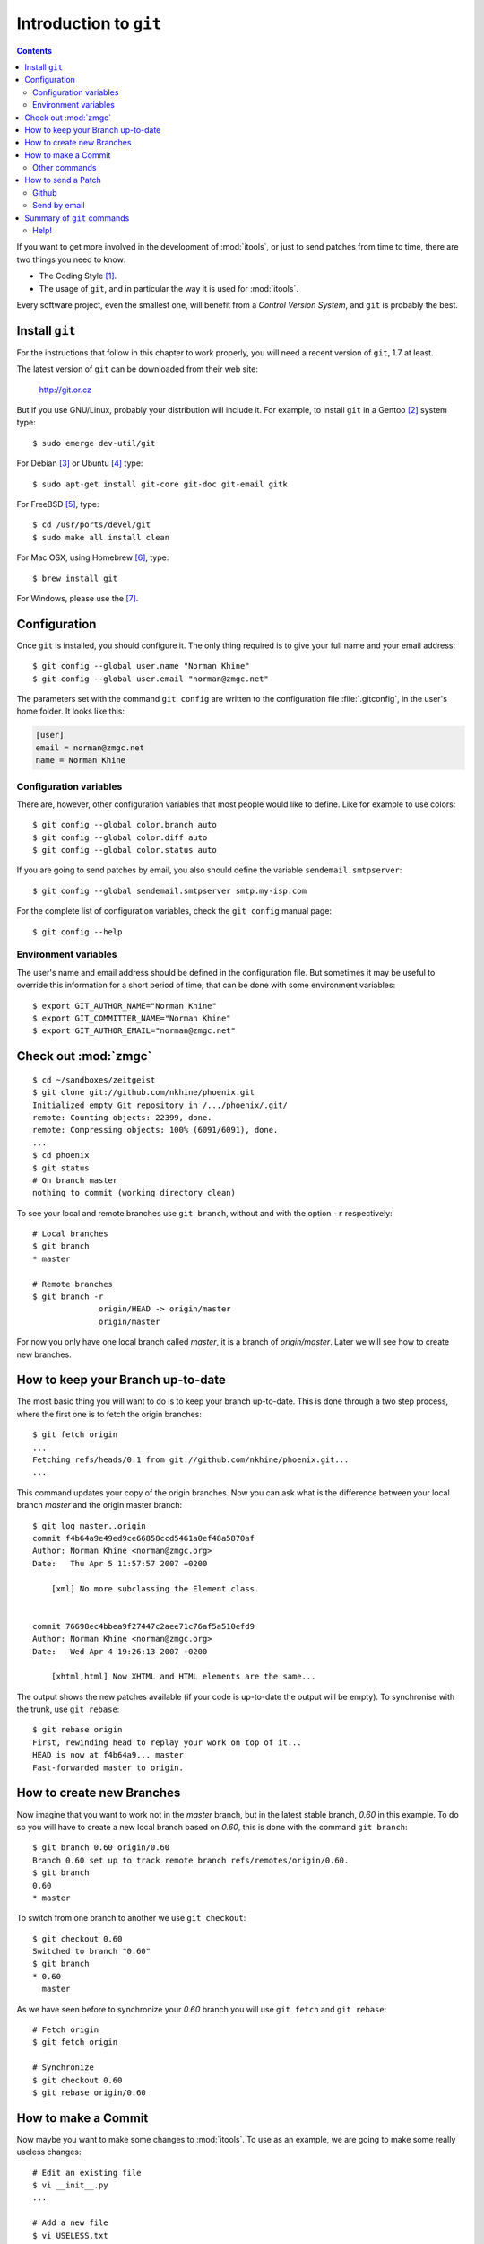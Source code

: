 .. _git:

Introduction to ``git``
#######################

.. index:: git

.. contents::

.. highlight:: sh

If you want to get more involved in the development of :mod:`itools`, or just
to send patches from time to time, there are two things you need to know:

* The Coding Style [#git-coding-style]_.
* The usage of ``git``, and in particular the way it is used for
  :mod:`itools`.

Every software project, even the smallest one, will benefit from a *Control
Version System*, and ``git`` is probably the best.


Install ``git``
===============

For the instructions that follow in this chapter to work properly, you will
need a recent version of ``git``, 1.7 at least.

The latest version of ``git`` can be downloaded from their web site:

    http://git.or.cz

But if you use GNU/Linux, probably your distribution will include it.  For
example, to install ``git`` in a Gentoo [#git-gentoo]_ system type::

    $ sudo emerge dev-util/git

For Debian [#git-debian]_ or Ubuntu [#git-ubuntu]_ type::

    $ sudo apt-get install git-core git-doc git-email gitk

For FreeBSD [#git-freebsd]_, type::

		$ cd /usr/ports/devel/git
		$ sudo make all install clean
		
For Mac OSX, using Homebrew [#git-osx]_, type::

		$ brew install git
		
For Windows, please use the [#git-windows]_.

Configuration
=============

Once ``git`` is installed, you should configure it. The only thing required is
to give your full name and your email address::

    $ git config --global user.name "Norman Khine"
    $ git config --global user.email "norman@zmgc.net"

The parameters set with the command ``git config`` are written to the
configuration file :file:`.gitconfig`, in the user's home folder. It looks
like this:

.. code-block:: none

    [user]
    email = norman@zmgc.net
    name = Norman Khine


Configuration variables
-----------------------

There are, however, other configuration variables that most people would like
to define. Like for example to use colors::

    $ git config --global color.branch auto
    $ git config --global color.diff auto
    $ git config --global color.status auto

If you are going to send patches by email, you also should define the variable
``sendemail.smtpserver``::

    $ git config --global sendemail.smtpserver smtp.my-isp.com

For the complete list of configuration variables, check the ``git config``
manual page::

    $ git config --help


Environment variables
---------------------

The user's name and email address should be defined in the configuration file.
But sometimes it may be useful to override this information for a short period
of time; that can be done with some environment variables::

    $ export GIT_AUTHOR_NAME="Norman Khine"
    $ export GIT_COMMITTER_NAME="Norman Khine"
    $ export GIT_AUTHOR_EMAIL="norman@zmgc.net"


Check out :mod:`zmgc`
=======================

::

    $ cd ~/sandboxes/zeitgeist
    $ git clone git://github.com/nkhine/phoenix.git
    Initialized empty Git repository in /.../phoenix/.git/
    remote: Counting objects: 22399, done.
    remote: Compressing objects: 100% (6091/6091), done.
    ...
    $ cd phoenix
    $ git status
    # On branch master
    nothing to commit (working directory clean)

To see your local and remote branches use ``git branch``, without and with the
option ``-r`` respectively::

    # Local branches
    $ git branch
    * master

    # Remote branches
    $ git branch -r
		  origin/HEAD -> origin/master
		  origin/master

For now you only have one local branch called *master*, it is a branch of
*origin/master*. Later we will see how to create new branches.


How to keep your Branch up-to-date
==================================

The most basic thing you will want to do is to keep your branch up-to-date.
This is done through a two step process, where the first one is to fetch the
origin branches::

    $ git fetch origin
    ...
    Fetching refs/heads/0.1 from git://github.com/nkhine/phoenix.git...
    ...

This command updates your copy of the origin branches.  Now you can ask what
is the difference between your local branch *master* and the origin master
branch::

    $ git log master..origin
    commit f4b64a9e49ed9ce66858ccd5461a0ef48a5870af
    Author: Norman Khine <norman@zmgc.org>
    Date:   Thu Apr 5 11:57:57 2007 +0200

        [xml] No more subclassing the Element class.


    commit 76698ec4bbea9f27447c2aee71c76af5a510efd9
    Author: Norman Khine <norman@zmgc.org>
    Date:   Wed Apr 4 19:26:13 2007 +0200

        [xhtml,html] Now XHTML and HTML elements are the same...

The output shows the new patches available (if your code is up-to-date the
output will be empty). To synchronise with the trunk, use ``git rebase``::

    $ git rebase origin
    First, rewinding head to replay your work on top of it...
    HEAD is now at f4b64a9... master
    Fast-forwarded master to origin.


How to create new Branches
==========================

Now imagine that you want to work not in the *master* branch, but in the
latest stable branch, *0.60* in this example. To do so you will have to create
a new local branch based on *0.60*, this is done with the command ``git
branch``::

    $ git branch 0.60 origin/0.60
    Branch 0.60 set up to track remote branch refs/remotes/origin/0.60.
    $ git branch
    0.60
    * master

To switch from one branch to another we use ``git checkout``::

    $ git checkout 0.60
    Switched to branch "0.60"
    $ git branch
    * 0.60
      master

As we have seen before to synchronize your *0.60* branch you will use ``git
fetch`` and ``git rebase``::

    # Fetch origin
    $ git fetch origin

    # Synchronize
    $ git checkout 0.60
    $ git rebase origin/0.60


How to make a Commit
====================

Now maybe you want to make some changes to :mod:`itools`. To use as an
example, we are going to make some really useless changes::

    # Edit an existing file
    $ vi __init__.py
    ...

    # Add a new file
    $ vi USELESS.txt
    ...

What have we done? Use ``git status`` to have an overview::

    $ git status
    # On branch 0.60
    # Changed but not updated:
    #   (use "git add <file>..." to update what will be committed)
    #
    #       modified:   __init__.py
    #
    # Untracked files:
    #   (use "git add <file>..." to include in what will be committed)
    #
    #       USELESS.txt
    no changes added to commit (use "git add" and/or "git commit -a")

One thing the excerpt above shows is how important it is to read the output of
the ``git`` commands, it will often tell *what to do next*.

Before committing it is a good idea to double check the changes we have done,
use ``git diff`` for this purpose::

    $ git diff
    diff --git a/USELESS.txt b/USELESS.txt
    new file mode 100644
    index 0000000..ddb4b9a
    --- /dev/null
    +++ b/USELESS.txt
    @@ -0,0 +1 @@
    +I was here!
    diff --git a/__init__.py b/__init__.py
    index 482b002..8a1ea48 100644
    --- a/__init__.py
    +++ b/__init__.py
    @@ -16,8 +16,14 @@
     # along with this program; if not, write to the Free Software
     # Foundation, Inc., 51 Franklin Street, Fifth Floor, Boston, MA...

    +"""
    +This is itools. Period.
    +"""
    +
    +
     # Import from itools
     from utils import get_version, get_abspath


    +# The version
     __version__ = get_version(globals())

Now you must tell ``git`` what changes you want to commit, for this we use the
``git add`` command::

    $ git add __init__.py
    $ git add USELESS.txt
    $ git status
    # On branch 0.60
    # Changes to be committed:
    #   (use "git reset HEAD <file>..." to unstage)
    #
    #       new file:   USELESS.txt
    #       modified:   __init__.py
    #

And now we can commit::

    $ git commit
    Created commit 612f41c: Add some useless comments.
     2 files changed, 7 insertions(+), 0 deletions(-)
     create mode 100644 USELESS.txt

The call to ``git commit`` will open your favourite text editor so you can add
a sensitive description for your commit.


Other commands
--------------

We have seen the use of ``git add`` to add a new file or to tell that an
existing file has been modified. There are other two commands you will need:

* ``git rm`` To remove a file.
* ``git mv`` To move or rename a file.


How to send a Patch
===================

To send your patches to be included in the main tree, the first step is always
to synchronize::

    $ git fetch origin
    $ git rebase origin/master
    ...

If there have been new patches in the origin branch that conflict with your
own patches, ``git rebase`` will fail, but it will give you instructions on
how to address the issue. Read these instructions carefully, solve the
conflicts and go ahead.

Now you can check the patches you have done with ``git log``::

    $ git log origin/master..master
    commit 612f41cd3aa3f9dce0f0f54a55e46971d29e5ee8
    Author: Norman Khine <norman@zmgc.org>
    Date:   Wed Jun 27 15:50:45 2007 +0200

        Add some useless comments.

Everything is alright? Time to build the patches, with ``git format-patch``::

    $ git format-patch origin/master
    0001-Add-some-useless-comments.patch

This call creates one file for every patch. Now you can send the patches.
There are two ways: to push to your *github* repository, or send by email.

Github
------

This is the preferred method to send patches and then send a pull request.

Send by email
-------------

To send a patch by email use the ``git send-email`` command::

    $ git send-email --to git@zmgc.org \
    > 0001-Add-some-useless-comments.patch

See the address to send the patches is the :mod:`itools` mailing list. You may
also send the patch directly to me norman@zmgc.org.


Summary of ``git`` commands
===========================

See below a summary of the ``git`` commands seen in this chapter::

    git add
    git branch
    git checkout
    git clone
    git commit
    git config
    git diff
    git fetch
    git format-patch
    git log
    git rebase
    git mv
    git rm
    git send-email
    git status


Help!
-----

For details about a command type::

    $ git <command> --help


.. rubric:: Footnotes

.. [#git-coding-style] Explained in another document, see :ref:`style`

.. [#git-gentoo] http://www.gentoo.org

.. [#git-debian] http://www.debian.org

.. [#git-ubuntu] http://www.ubuntu.com

.. [#git-freebsd] http://www.freebsd.org/cgi/cvsweb.cgi/ports/devel/git/

.. [#git-osx] http://mxcl.github.com/homebrew/

.. [#git-windows] http://windows.github.com/